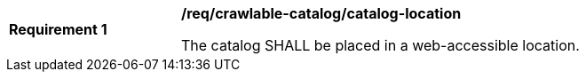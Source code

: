 [[req_crawlable-catalog_catalog-location]]
[width="90%",cols="2,6a"]
|===
^|*Requirement {counter:req-id}* |*/req/crawlable-catalog/catalog-location*

The catalog SHALL be placed in a web-accessible location.
|===
